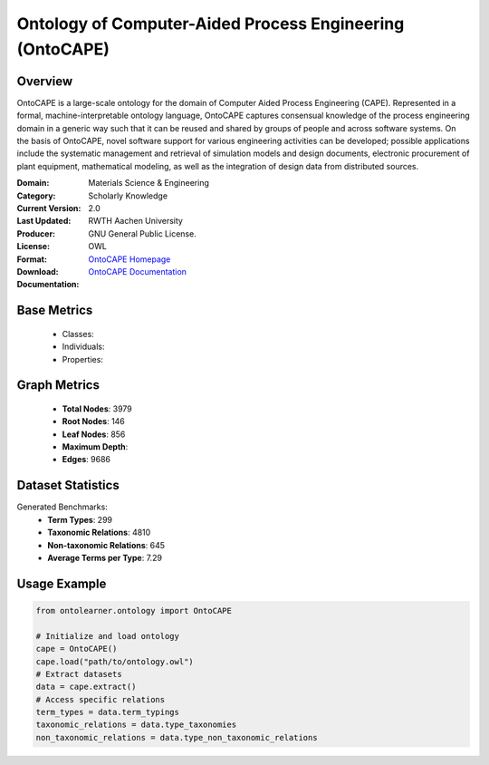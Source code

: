 Ontology of Computer-Aided Process Engineering (OntoCAPE)
=========================================================

Overview
--------
OntoCAPE is a large-scale ontology for the domain of Computer Aided Process Engineering (CAPE). Represented in a formal,
machine-interpretable ontology language, OntoCAPE captures consensual knowledge of the process engineering domain
in a generic way such that it can be reused and shared by groups of people and across software systems.
On the basis of OntoCAPE, novel software support for various engineering activities can be developed;
possible applications include the systematic management and retrieval of simulation models and design documents,
electronic procurement of plant equipment, mathematical modeling,
as well as the integration of design data from distributed sources.

:Domain: Materials Science & Engineering
:Category: Scholarly Knowledge
:Current Version: 2.0
:Last Updated:
:Producer: RWTH Aachen University
:License: GNU General Public License.
:Format: OWL
:Download: `OntoCAPE Homepage <https://www.avt.rwth-aachen.de/cms/avt/forschung/sonstiges/software/~ipts/ontocape/?lidx=1>`_
:Documentation: `OntoCAPE Documentation <https://www.avt.rwth-aachen.de/cms/avt/forschung/sonstiges/software/~ipts/ontocape/?lidx=1>`_

Base Metrics
-------------
    - Classes:
    - Individuals:
    - Properties:

Graph Metrics
----------------
    - **Total Nodes**: 3979
    - **Root Nodes**: 146
    - **Leaf Nodes**: 856
    - **Maximum Depth**:
    - **Edges**: 9686

Dataset Statistics
------------------
Generated Benchmarks:
    - **Term Types**: 299
    - **Taxonomic Relations**: 4810
    - **Non-taxonomic Relations**: 645
    - **Average Terms per Type**: 7.29

Usage Example
-----------------
.. code-block:: python

   from ontolearner.ontology import OntoCAPE

   # Initialize and load ontology
   cape = OntoCAPE()
   cape.load("path/to/ontology.owl")
   # Extract datasets
   data = cape.extract()
   # Access specific relations
   term_types = data.term_typings
   taxonomic_relations = data.type_taxonomies
   non_taxonomic_relations = data.type_non_taxonomic_relations
